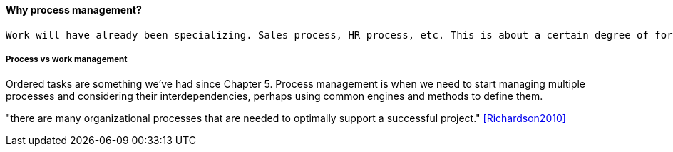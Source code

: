 ==== Why process management?
 Work will have already been specializing. Sales process, HR process, etc. This is about a certain degree of formalization that includes explicit process improvement.

===== Process vs work management
Ordered tasks are something we've had since Chapter 5. Process management is when we need to start managing multiple processes and considering their interdependencies, perhaps using common engines and methods to define them.


"there are many organizational processes that are needed to optimally support a successful project." <<Richardson2010>>
